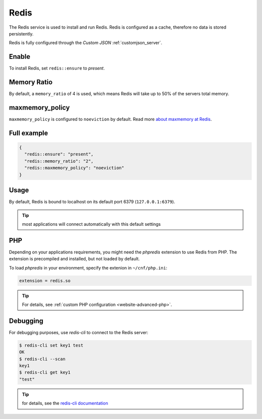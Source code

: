 .. index::
   single: Redis
   :name: redis

=====
Redis
=====

The Redis service is used to install and run Redis.
Redis is configured as a cache, therefore no data is stored persistently.

Redis is fully configured through the `Custom JSON` :ref:`customjson_server`.

Enable
======

To install Redis, set ``redis::ensure`` to `present`.

Memory Ratio
============

By default, a ``memory_ratio`` of 4 is used, which means Redis
will take up to 50% of the servers total memory.

maxmemory_policy
================

``maxmemory_policy`` is configured to ``noeviction`` by default.
Read more `about maxmemory at Redis <https://redis.io/topics/lru-cache>`__.

Full example
============

.. code-block:: json

  {
    "redis::ensure": "present",
    "redis::memory_ratio": "2",
    "redis::maxmemory_policy": "noeviction"
  }

Usage
=====

By default, Redis is bound to localhost on its default port 6379 (``127.0.0.1:6379``).

.. tip:: most applications will connect automatically with this default settings

PHP
===

Depending on your applications requirements, you might need the *phpredis* extension to use
Redis from PHP. The extension is precompiled and installed, but not loaded by default. 

To load *phpredis* in your environment, specify the extenion in ``~/cnf/php.ini``:

.. code-block:: ini

  extension = redis.so

.. tip:: For details, see :ref:`custom PHP configuration <website-advanced-php>`.

Debugging
=========

For debugging purposes, use *redis-cli* to connect to the Redis server:

.. code-block:: console

  $ redis-cli set key1 test
  OK
  $ redis-cli --scan
  key1
  $ redis-cli get key1
  "test"

.. tip:: for details, see the `redis-cli documentation <https://redis.io/topics/rediscli>`__
